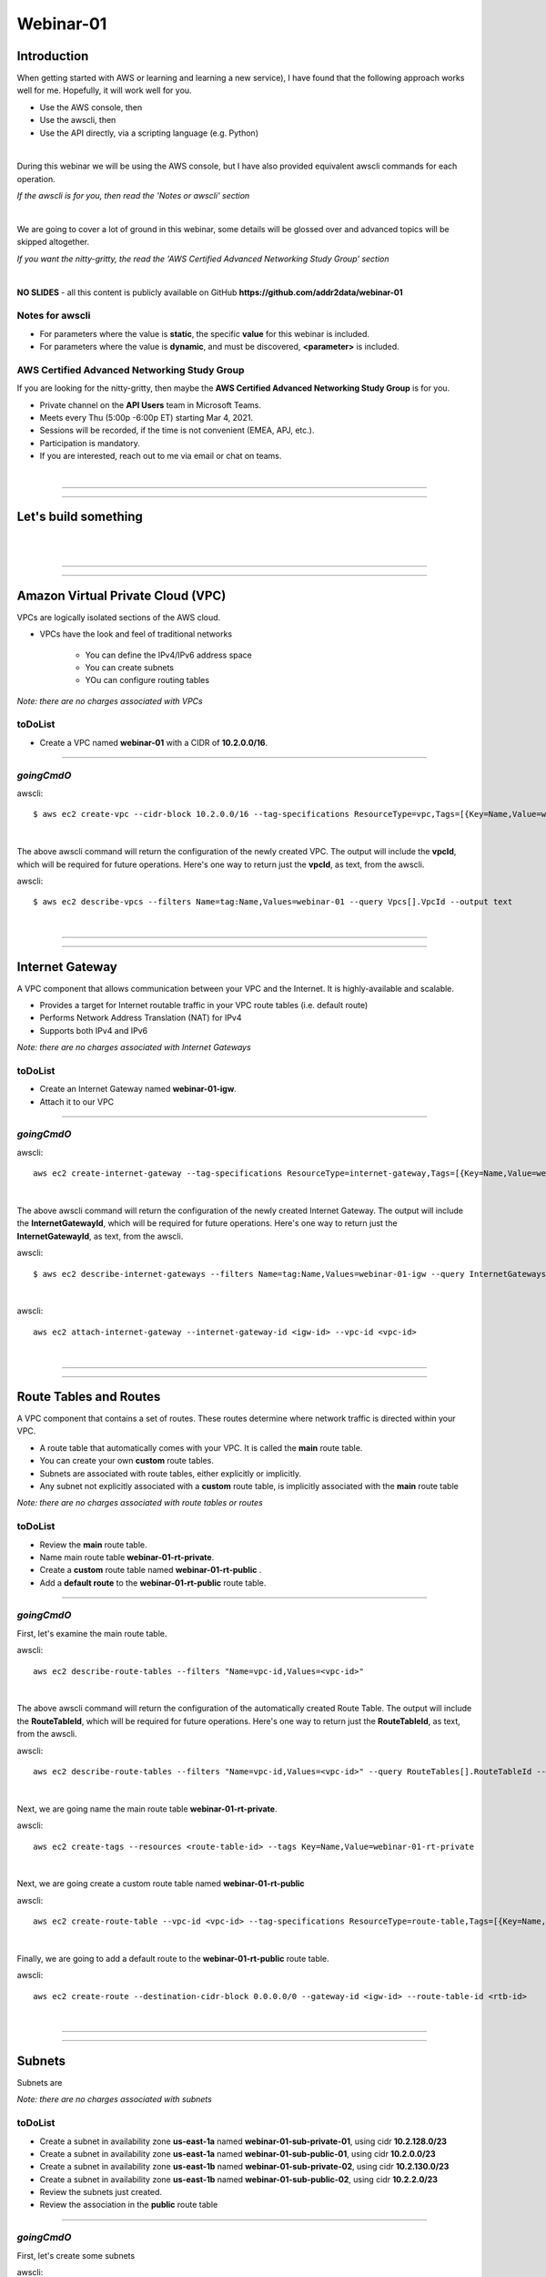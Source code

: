 Webinar-01
==========

Introduction
------------
When getting started with AWS or learning and learning a new service), I have found that the following approach works well for me. Hopefully, it will work well for you.

- Use the AWS console, then
- Use the awscli, then
- Use the API directly, via a scripting language (e.g. Python)

|

During this webinar we will be using the AWS console, but I have also provided equivalent awscli commands for each operation.

*If the awscli is for you, then read the 'Notes or awscli' section*

|

We are going to cover a lot of ground in this webinar, some details will be glossed over and advanced topics will be skipped altogether.

*If you want the nitty-gritty, the read the 'AWS Certified Advanced Networking Study Group' section*

|

**NO SLIDES** - all this content is publicly available on GitHub **https://github.com/addr2data/webinar-01**

Notes for awscli
~~~~~~~~~~~~~~~~

- For parameters where the value is **static**, the specific **value** for this webinar is included.
- For parameters where the value is **dynamic**, and must be discovered, **<parameter>** is included.

AWS Certified Advanced Networking Study Group
~~~~~~~~~~~~~~~~~~~~~~~~~~~~~~~~~~~~~~~~~~~~~
If you are looking for the nitty-gritty, then maybe the **AWS Certified Advanced Networking Study Group** is for you.

- Private channel on the **API Users** team in Microsoft Teams.
- Meets every Thu (5:00p -6:00p ET) starting Mar 4, 2021.
- Sessions will be recorded, if the time is not convenient (EMEA, APJ, etc.).
- Participation is mandatory.
- If you are interested, reach out to me via email or chat on teams. 

|

****

****


Let's build something
---------------------

|

.. image:: ./images/webinar_net-01.png

|

****

****

Amazon Virtual Private Cloud (VPC)
----------------------------------
VPCs are logically isolated sections of the AWS cloud.

- VPCs have the look and feel of traditional networks

	+ You can define the IPv4/IPv6 address space
	+ You can create subnets
	+ YOu can configure routing tables 

*Note: there are no charges associated with VPCs*

toDoList
~~~~~~~~

- Create a VPC named **webinar-01** with a CIDR of **10.2.0.0/16**. 

****

*goingCmdO*
~~~~~~~~~~~

awscli::

    $ aws ec2 create-vpc --cidr-block 10.2.0.0/16 --tag-specifications ResourceType=vpc,Tags=[{Key=Name,Value=webinar-01}]

|

The above awscli command will return the configuration of the newly created VPC. The output will include the **vpcId**, which will be required for future operations. Here's one way to return just the **vpcId**, as text, from the awscli.

awscli::
	
	$ aws ec2 describe-vpcs --filters Name=tag:Name,Values=webinar-01 --query Vpcs[].VpcId --output text

|

****

****

Internet Gateway
-----------------
A VPC component that allows communication between your VPC and the Internet. It is highly-available and scalable.

- Provides a target for Internet routable traffic in your VPC route tables (i.e. default route)
- Performs Network Address Translation (NAT) for IPv4
- Supports both IPv4 and IPv6

*Note: there are no charges associated with Internet Gateways*

toDoList
~~~~~~~~

- Create an Internet Gateway named **webinar-01-igw**.
- Attach it to our VPC

****

*goingCmdO*
~~~~~~~~~~~

awscli::

	aws ec2 create-internet-gateway --tag-specifications ResourceType=internet-gateway,Tags=[{Key=Name,Value=webinar-01-igw}]

|

The above awscli command will return the configuration of the newly created Internet Gateway. The output will include the
**InternetGatewayId**, which will be required for future operations. Here's one way to return just the **InternetGatewayId**,
as text, from the awscli.

awscli::
	
	$ aws ec2 describe-internet-gateways --filters Name=tag:Name,Values=webinar-01-igw --query InternetGateways[].InternetGatewayId --output text

|

awscli::

	aws ec2 attach-internet-gateway --internet-gateway-id <igw-id> --vpc-id <vpc-id>

|

****

****

Route Tables and Routes
-----------------------
A VPC component that contains a set of routes. These routes determine where network traffic is directed within your VPC.

- A route table that automatically comes with your VPC. It is called the **main** route table.
- You can create your own **custom** route tables.
- Subnets are associated with route tables, either explicitly or implicitly.
- Any subnet not explicitly associated with a **custom** route table, is implicitly associated with the **main** route table 

*Note: there are no charges associated with route tables or routes*

toDoList
~~~~~~~~

- Review the **main** route table.
- Name main route table **webinar-01-rt-private**.
- Create a **custom** route table named **webinar-01-rt-public** .
- Add a **default route** to the **webinar-01-rt-public** route table.

****

*goingCmdO*
~~~~~~~~~~~

First, let's examine the main route table.

awscli::

	aws ec2 describe-route-tables --filters "Name=vpc-id,Values=<vpc-id>"

|

The above awscli command will return the configuration of the automatically created Route Table. The output will include the
**RouteTableId**, which will be required for future operations. Here's one way to return just the **RouteTableId**,
as text, from the awscli.


awscli::

	aws ec2 describe-route-tables --filters "Name=vpc-id,Values=<vpc-id>" --query RouteTables[].RouteTableId --output text

|

Next, we are going name the main route table **webinar-01-rt-private**.

awscli::

	aws ec2 create-tags --resources <route-table-id> --tags Key=Name,Value=webinar-01-rt-private

|

Next, we are going create a custom route table named **webinar-01-rt-public**

awscli::

	aws ec2 create-route-table --vpc-id <vpc-id> --tag-specifications ResourceType=route-table,Tags=[{Key=Name,Value=webinar-01-rt-public}]

|

Finally, we are going to add a default route to the **webinar-01-rt-public** route table.

awscli::

	aws ec2 create-route --destination-cidr-block 0.0.0.0/0 --gateway-id <igw-id> --route-table-id <rtb-id>

|

****

****

Subnets
-------
Subnets are

*Note: there are no charges associated with subnets*

toDoList
~~~~~~~~

- Create a subnet in availability zone **us-east-1a** named **webinar-01-sub-private-01**, using cidr **10.2.128.0/23**
- Create a subnet in availability zone **us-east-1a** named **webinar-01-sub-public-01**, using cidr **10.2.0.0/23**
- Create a subnet in availability zone **us-east-1b** named **webinar-01-sub-private-02**, using cidr **10.2.130.0/23**
- Create a subnet in availability zone **us-east-1b** named **webinar-01-sub-public-02**, using cidr **10.2.2.0/23**
- Review the subnets just created.
- Review the association in the **public** route table

****

*goingCmdO*
~~~~~~~~~~~

First, let's create some subnets

awscli::

	aws ec2 create-subnet --cidr-block 10.2.128.0/23 --vpc-id <vpcId> --availability-zone us-east-1a --tag-specifications ResourceType=subnet,Tags=[{Key=Name,Value=webinar-01-sub-private-01}]

	aws ec2 create-subnet --cidr-block 10.2.0.0/23 --vpc-id <vpcId> --availability-zone us-east-1a --tag-specifications ResourceType=subnet,Tags=[{Key=Name,Value=webinar-01-sub-public-01}]

	aws ec2 create-subnet --cidr-block 10.2.130.0/23 --vpc-id <vpcId> --availability-zone us-east-1b --tag-specifications ResourceType=subnet,Tags=[{Key=Name,Value=webinar-01-sub-private-02}]

	aws ec2 create-subnet --cidr-block 10.2.2.0/23 --vpc-id <vpcId> --availability-zone us-east-1b --tag-specifications ResourceType=subnet,Tags=[{Key=Name,Value=webinar-01-sub-public-02}]

|

Next, let's review the subnet configuration.

awscli::

	aws ec2 describe-subnets --filters "Name=vpc-id,Values=<vpc-id>"

|

Next, let's show the **Name** and **SubnetId** of the subnets we created in a table.

awscli::

	aws ec2 describe-subnets --filters "Name=vpc-id,Values=<vpcId>" --query "Subnets[*].{name: Tags[?Key=='Name'] | [0].Value, Id: SubnetId}" --output table --color off

	-----------------------------------------------------------
	|                     DescribeSubnets                     |
	+---------------------------+-----------------------------+
	|            Id             |            name             |
	+---------------------------+-----------------------------+
	|  subnet-06d45e8022909b538 |  webinar-01-sub-private-01  |
	|  subnet-0a89f3ebc7a958154 |  webinar-01-sub-public-02   |
	|  subnet-057041e32aad58f18 |  webinar-01-sub-private-02  |
	|  subnet-085968550caaec8d7 |  webinar-01-sub-public-01   |
	+---------------------------+-----------------------------+

|

Next, let's associate the two *public* subnets with the *public* route table 

awscli::

	aws ec2 associate-route-table --route-table-id <RouteTableId>--subnet-id <SubnetId>

|

Finally, let's review the associations in the *public* route table.

awscli::

	aws ec2 describe-route-tables --filters "Name=vpc-id,Values=vpc-0728135c72ee58885"

|

****

****

VPC Peering
-----------
VPC peering allows you to create a network connection (VPC peering connection) between two VPCs and route IPv4/IPv6 traffic between them.

- VPC peering connection can be created within the AWS account or between AWS accounts.
- VPCs can be in the same or different regions.

toDoList
~~~~~~~~

- Create a VPC peering connection between **webinar-01** (requester) and **addr2data** VPCs (acceptor).
- Accept the VPC peering connection
- Add a route to the **private** routing table in the **webinar-01** VPC.
- Add a route to the **public** routing table in the **webinar-01** VPC.
- Add a route to the **public** routing table in the **addr2data** VPC.

****

*goingCmdO*
~~~~~~~~~~~

First, let's create a VPC peering connection between **webinar-01** (requester) and **addr2data** (acceptor)

::

	aws ec2 create-vpc-peering-connection --peer-vpc-id <vpcId> --vpc-id <vpcId> --tag-specifications ResourceType=vpc-peering-connection,Tags=[{Key=Name,Value=webinar-01-peerlink}]

|

Then, let's accept the VPC peering connection

::

	aws ec2 accept-vpc-peering-connection --vpc-peering-connection-id <VpcPeeringConnectionId>

|

Then, let's add a route to the **private** route table in the **webinar-01** VPC

::

	aws ec2 create-route --destination-cidr-block 10.0.0.0/16 --gateway-id <VpcPeeringConnectionId> --route-table-id <RouteTableId>

|

Then, let's add a route to the **public** route table in the **webinar-01** VPC

::

	aws ec2 create-route --destination-cidr-block 10.0.0.0/16 --gateway-id <VpcPeeringConnectionId> --route-table-id <RouteTableId>

|

Then, let's add a route to the **public** route table in the **addr2data-01** VPC.

::

	aws ec2 create-route --destination-cidr-block 10.2.0.0/16 --gateway-id <VpcPeeringConnectionId> --route-table-id <RouteTableId>

|

****

****

Instances
---------
EC2 provides cloud-based compute capacity and offers a wide variety of configurations (Instance Types). Comprehensive coverage of EC2 would require a separate webinar. For our purposes, we are going to focus on the following configuration options and skip the rest/

- AMI
- Network
- Subnet

toDoList
~~~~~~~~

- Launch an instance, using the following options:
	+ Under **My AMIs**, select **base_webserver**
	+ Under **Network**, select **webinar-01**
	+ Under **Subnet**, select **webinar-01-sub-public-01**
	+ Under **Tags**, add a tag *Key* = **Name**, *Value* = **web-public**
	+ Under **Security Groups**, leave **Create a new security group** selected.
	+ Review the default security group configuration.
	* During the **Launch** process, select the existing key pair **Webinar**
	+ Monitor the **Instance State** until it reaches running

- From **jumpHost**, connect to **web-public**, using SSH (Putty).
- From **web-public**, run **curl 127.0.0.1:5000**.
- From **jumpHost**, attempt to browse to **http://<web-public-ip>:5000**.
- Review the results from above.
- Add a rule to security group associated with **web-public**
- From **jumpHost**, attempt to browse to **http://<web-public-ip>:5000**.
- From **web-public**, run **ping www.google.com**.

*goingCmdO*
~~~~~~~~~~~

First, we need to create a security group that would match the rules of the security that would be created by selecting **Create a new security group** in the console.  

::

	aws ec2 create-security-group --group-name createNewSecurityGroup --description "Allow SHH from anywhere" --vpc-id <vpc-id>

	aws ec2 authorize-security-group-ingress --group-id <GroupId> --protocol tcp --port 22 --cidr 0.0.0.0/0

|

Then, let's launch a single instance

::

	aws ec2 run-instances --image-id ami-0090f21784e1f13dd --instance-type t2.micro --key-name Webinar --subnet-id <SubnetId> --security-group-ids <GroupId> --tag-specifications ResourceType=instance,Tags=[{Key=Name,Value=web-public}]

|

Then, test connectivity

|

Then, add a rule to the **createNewSecurityGroup** security group to allow TCP port 5000 from anywhere.

::

	aws ec2 authorize-security-group-ingress --group-id <GroupId> --protocol tcp --port 5000 --cidr 0.0.0.0/0

|

****

****

Elastic IPs
-----------
To be added.

toDoList
~~~~~~~~

- Allocate an Elastic IP address
- Associate that Elastic IP address with **web-public**
- From **web-public**, run **ping www.google.com**.
- From **jumpHost**, attempt to browse to **http://<web-public-eip>:5000**.
- From **jumpHost**, connect to **web-public-eip**, using SSH (Putty).
- From **jumpHost**, disconnect from both Putty sessions to **web-public**
- From **jumpHost**, close the browser tab associated with **web-public**
- Terminate the **web-public** instance
- Release the Elastic IP address 

|

****

****